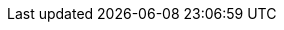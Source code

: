 :doctype: book
:encoding: utf-8
:lang: en
:toc: left
//:imagesdir: ./images
:icons: font
:tip-caption: pass:[&#x1F441;]
:warning-caption: pass:[&#9888]
:important-caption: pass:[&#9763;]
:note-caption: pass:[&#33;]
:caution-caption: pass:[&#9761;]
:toclevels: 6
:source-highlighter: rouge
:rouge-style: github
:includedir: _includes
:sourcedir: ../../main/java
//:imagesdir: ../../docs/asciidoc/images
:intellijTemplateFiledir: intellij/fileTemplates
:testdir: ../../test/java
:author: Stéphane BETTON
:email: stéphane.betton@ag2rlamondiale.fr


